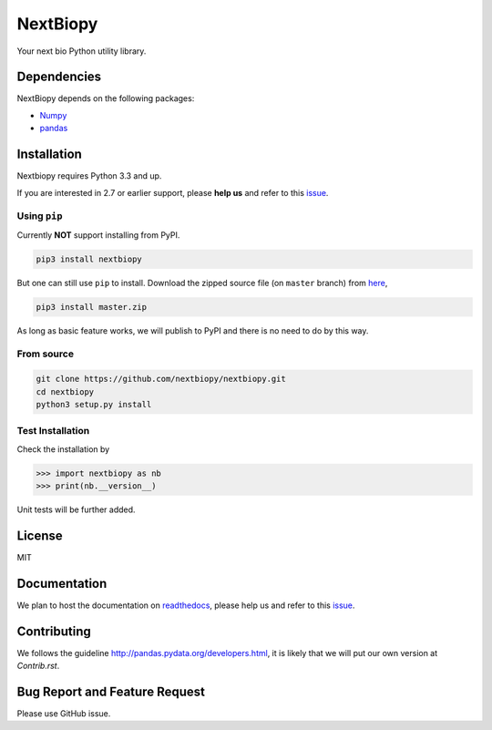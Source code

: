 *********
NextBiopy
*********

Your next bio Python utility library.

Dependencies
============

NextBiopy depends on the following packages:

- `Numpy`_
- `pandas`_

.. _Numpy: http://www.numpy.org/
.. _pandas: http://pandas.pydata.org/


Installation
============

Nextbiopy requires Python 3.3 and up. 

If you are interested in 2.7 or earlier support, please **help us** and refer to this `issue`_.

.. _issue: https://github.com/nextbiopy/nextbiopy/issues/1

Using ``pip``
-------------

Currently **NOT** support installing from PyPI.

.. code-block::

    pip3 install nextbiopy


But one can still use ``pip`` to install. Download the zipped source file (on ``master`` branch) from `here`__,

__ https://github.com/nextbiopy/nextbiopy/archive/master.zip


.. code-block::

    pip3 install master.zip

As long as basic feature works, we will publish to PyPI and there is no need to do by this way.

From source
-----------

.. code-block::

    git clone https://github.com/nextbiopy/nextbiopy.git
    cd nextbiopy
    python3 setup.py install
    

Test Installation
-----------------

Check the installation by

.. code-block:: python

    >>> import nextbiopy as nb
    >>> print(nb.__version__)

Unit tests will be further added.


License
=======

MIT


Documentation
=============

We plan to host the documentation on `readthedocs`_, please help us and refer to this `issue`__.

.. _readthedocs: https://readthedocs.org/

__ https://github.com/nextbiopy/nextbiopy/issues/2


Contributing
============

We follows the guideline http://pandas.pydata.org/developers.html, it is likely that we will put our own version at `Contrib.rst`.


Bug Report and Feature Request
==============================

Please use GitHub issue. 
